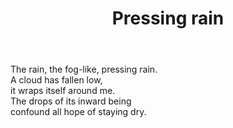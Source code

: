 :PROPERTIES:
:ID:       8AAFA443-FC64-4AB8-9BC0-A3ECD3DC849C
:SLUG:     pressing-rain
:LOCATION: Sitges, Spain
:EDITED:   [2004-03-17 Wed]
:END:
#+filetags: :poetry:
#+title: Pressing rain

#+BEGIN_VERSE
The rain, the fog-like, pressing rain.
A cloud has fallen low,
it wraps itself around me.
The drops of its inward being
confound all hope of staying dry.
#+END_VERSE
